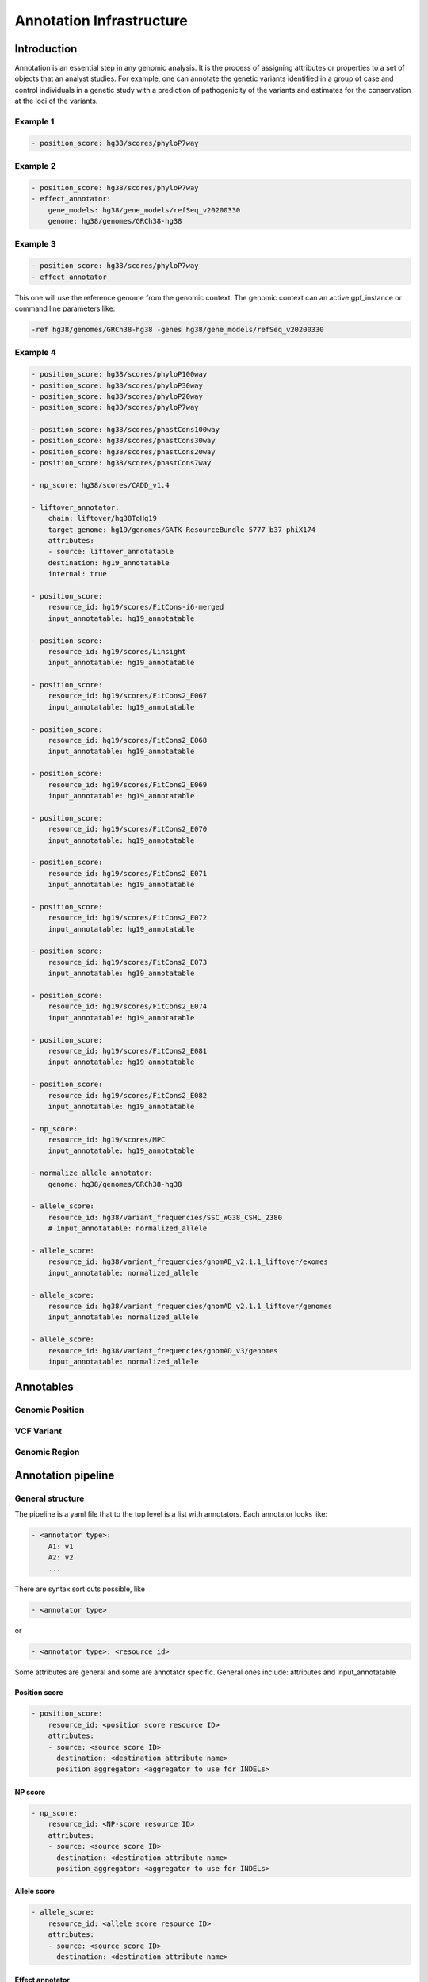 Annotation Infrastructure
=========================

Introduction
************

Annotation is an essential step in any genomic analysis. It is the process of 
assigning attributes or properties to a set of objects that an analyst studies.
For example, one can annotate the genetic variants identified in a group of 
case and control individuals in a genetic study with a prediction of 
pathogenicity of the variants and estimates for the conservation at the 
loci of the variants.  

Example 1
#########

.. code:: yaml

    - position_score: hg38/scores/phyloP7way 


Example 2
#########

.. code:: yaml
 
    - position_score: hg38/scores/phyloP7way
    - effect_annotator:
        gene_models: hg38/gene_models/refSeq_v20200330
        genome: hg38/genomes/GRCh38-hg38       


Example 3
#########

.. code:: yaml

    - position_score: hg38/scores/phyloP7way 
    - effect_annotator

This one will use the reference genome from the genomic context. The
genomic context can an active gpf_instance or command line parameters like:

.. code::

    -ref hg38/genomes/GRCh38-hg38 -genes hg38/gene_models/refSeq_v20200330



Example 4
#########

.. code:: yaml

    - position_score: hg38/scores/phyloP100way
    - position_score: hg38/scores/phyloP30way
    - position_score: hg38/scores/phyloP20way
    - position_score: hg38/scores/phyloP7way

    - position_score: hg38/scores/phastCons100way
    - position_score: hg38/scores/phastCons30way
    - position_score: hg38/scores/phastCons20way
    - position_score: hg38/scores/phastCons7way

    - np_score: hg38/scores/CADD_v1.4

    - liftover_annotator:
        chain: liftover/hg38ToHg19
        target_genome: hg19/genomes/GATK_ResourceBundle_5777_b37_phiX174
        attributes:
        - source: liftover_annotatable
        destination: hg19_annotatable
        internal: true

    - position_score:
        resource_id: hg19/scores/FitCons-i6-merged
        input_annotatable: hg19_annotatable

    - position_score:
        resource_id: hg19/scores/Linsight
        input_annotatable: hg19_annotatable

    - position_score:
        resource_id: hg19/scores/FitCons2_E067
        input_annotatable: hg19_annotatable

    - position_score:
        resource_id: hg19/scores/FitCons2_E068
        input_annotatable: hg19_annotatable

    - position_score:
        resource_id: hg19/scores/FitCons2_E069
        input_annotatable: hg19_annotatable

    - position_score:
        resource_id: hg19/scores/FitCons2_E070
        input_annotatable: hg19_annotatable

    - position_score:
        resource_id: hg19/scores/FitCons2_E071
        input_annotatable: hg19_annotatable

    - position_score:
        resource_id: hg19/scores/FitCons2_E072
        input_annotatable: hg19_annotatable

    - position_score:
        resource_id: hg19/scores/FitCons2_E073
        input_annotatable: hg19_annotatable

    - position_score:
        resource_id: hg19/scores/FitCons2_E074
        input_annotatable: hg19_annotatable

    - position_score:
        resource_id: hg19/scores/FitCons2_E081
        input_annotatable: hg19_annotatable

    - position_score:
        resource_id: hg19/scores/FitCons2_E082
        input_annotatable: hg19_annotatable

    - np_score:
        resource_id: hg19/scores/MPC
        input_annotatable: hg19_annotatable

    - normalize_allele_annotator:
        genome: hg38/genomes/GRCh38-hg38

    - allele_score:
        resource_id: hg38/variant_frequencies/SSC_WG38_CSHL_2380
        # input_annotatable: normalized_allele

    - allele_score: 
        resource_id: hg38/variant_frequencies/gnomAD_v2.1.1_liftover/exomes
        input_annotatable: normalized_allele

    - allele_score: 
        resource_id: hg38/variant_frequencies/gnomAD_v2.1.1_liftover/genomes
        input_annotatable: normalized_allele

    - allele_score: 
        resource_id: hg38/variant_frequencies/gnomAD_v3/genomes
        input_annotatable: normalized_allele
        



Annotables 
**********

Genomic Position
#################

VCF Variant
#################

Genomic Region
#################

Annotation pipeline
*******************

General structure
#################

The pipeline is a yaml file that to the top level is a list with annotators.
Each annotator looks like:

.. code:: yaml

    - <annotator type>: 
        A1: v1
        A2: v2
        ...

There are syntax sort cuts possible, like

.. code:: yaml

    - <annotator type> 
  
or

.. code:: yaml 

    - <annotator type>: <resource id>
    
Some attributes are general and some are annotator specific. 
General ones include: attributes and input_annotatable


Position score
++++++++++++++

.. code:: yaml

    - position_score:
        resource_id: <position score resource ID>
        attributes:
        - source: <source score ID>
          destination: <destination attribute name>
          position_aggregator: <aggregator to use for INDELs>


NP score
++++++++

.. code:: yaml

    - np_score:
        resource_id: <NP-score resource ID>
        attributes:
        - source: <source score ID>
          destination: <destination attribute name>
          position_aggregator: <aggregator to use for INDELs>

Allele score
++++++++++++

.. code:: yaml

    - allele_score:
        resource_id: <allele score resource ID>
        attributes:
        - source: <source score ID>
          destination: <destination attribute name>


Effect annotator
++++++++++++++++


.. code:: yaml

    - effect_annotator: 
        genome: <reference genome resource ID>
        gene_models: <gene models resource ID>


Normalize allele annotator
++++++++++++++++++++++++++

.. code:: yaml

    - normalize_allele_annotator:
        genome: hg38/genomes/GRCh38-hg38


Lift-over annotator
+++++++++++++++++++


.. code:: yaml

    - liftover_annotator:
        chain: liftover/hg38ToHg19
        target_genome: hg19/genomes/GATK_ResourceBundle_5777_b37_phiX174
        attributes:
        - source: liftover_annotatable
        destination: hg19_annotatable
        internal: true


Gene score annotator
++++++++++++++++++++

.. code:: yaml

  - gene_score_annotator:
    resource_id: <gene score resource ID>
    input_gene_list: <Gene list to use to match annotatables (see below)>
    attributes:
    - source: <source score ID>
      destination: <destination attribute name>
      gene_aggregator: <aggregator type>


.. note:: 

    Input gene list is a list of genes that **must** be present in the annotation context.

    Gene lists are provided by effect annotators and is mandatory to supply to a
    gene score annotator, therefore, gene score annotation is dependent on
    an effect annotator being present earlier in the pipeline.

    Effect annotators currently provide 2 gene lists - ``gene_list`` and
    ``LGD_gene_list``, making these 2 the possible options.



Command Line Tools
*******************

annotate_columns


annotate_vcf


Example: How to annotate variants with `ClinVar`
**************************************************************************

For this example, we'll assume that you have a GRR repository with the ClinVar score resource.
We'll use a small list of de Novo variants saved as ``denovo-variants.tsv``:

.. code-block::

    CHROM   POS	      REF    ALT  person_ids
    chr14   21403214  T      C    f1.p1
    chr14   21431459  G      C    f1.p1
    chr14   21391016  A      AT   f2.p1
    chr14   21403019  G      A    f2.p1
    chr14   21402010  G      A    f3.p1
    chr14   21393484  TCTTC  T    f3.p1

Annotate variants with ClinVar resource
#######################################

Let us create an annotation configuration stored as ``clinvar-annotation.yaml``:

.. code:: yaml

    - allele_score: clinvar_20221105


Run ``annotate_columns`` tool:

.. code-block:: bash

    annotate_columns --grr ./grr_definition.yaml \
        --col_pos POS --col_chrom CHROM --col_ref REF --col_alt ALT \
        denovo-variants.tsv clinvar_annotation.yaml


Example: How to annotate using gene score annotators.
*****************************************************

Preparing a variants file
#########################

For this example we will reuse the ``denovo_variants.tsv`` in the previous example:

.. code-block::

    CHROM   POS       REF    ALT  person_ids
    chr14   21403214  T      C    f1.p1
    chr14   21431459  G      C    f1.p1
    chr14   21391016  A      AT   f2.p1
    chr14   21403019  G      A    f2.p1
    chr14   21402010  G      A    f3.p1
    chr14   21393484  TCTTC  T    f3.p1


Setting up the Genomic Resource Repository
##########################################

We will be using the SFARI gene score along with a genome and gene models
from the `public GRR <https://grr.seqpipe.org>`_. Create a ``grr_definition.yaml``
that looks like this:

  .. code-block:: yaml

    type: group
    children:
    - id: "seqpipe"
      type: "url"
      directory: "https://grr.seqpipe.org"


Setting up the annotation configuration
#######################################

Create a ``properties-annotation.yaml`` like this:

  .. code-block:: yaml

    - effect_annotator:
        gene_models: hg38/gene_models/refSeq_v20200330
        genome: hg38/genomes/GRCh38-hg38
    - gene_score_annotator:
        resource_id: gene_properties/gene_scores/SFARI_gene_score
        input_gene_list: gene_list
        attributes:
        - source: "SFARI gene score"
          destination: SFARI_gene_score

When setting up gene score annotators, we need to have a gene list in the annotation context.
Effect annotators provide 2 lists of genes: ``gene_list`` and ``LGD_gene_list``. Thus, effect
annotators are a requirement when annotating with gene scores.


Annotating the variants
#######################

Run ``annotate_columns`` tool:

.. code-block:: bash

    annotate_columns --grr ./grr_definition.yaml \
        --col_pos POS --col_chrom CHROM --col_ref REF --col_alt ALT \
        denovo-variants.tsv properties_annotation.yaml


Example annotation with gene score annotator and changed aggregator
###################################################################

.. code:: yaml

    - effect_annotator:
        gene_models: hg38/gene_models/refSeq_v20200330
        genome: hg38/genomes/GRCh38-hg38       
    
    
    - gene_score_annotator:
        resource_id: gene_properties/gene_scores/pLI
        input_gene_list: gene_list
        attributes:
        - source: pLI
          gene_aggregator: max

